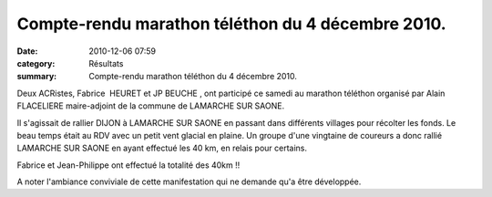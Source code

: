 Compte-rendu marathon téléthon du 4 décembre 2010.
==================================================

:date: 2010-12-06 07:59
:category: Résultats
:summary: Compte-rendu marathon téléthon du 4 décembre 2010.

Deux ACRistes, Fabrice  HEURET  et JP BEUCHE , ont participé ce samedi au marathon téléthon organisé par Alain FLACELIERE maire-adjoint de la commune de LAMARCHE SUR SAONE. 

Il s'agissait de rallier DIJON à LAMARCHE SUR SAONE en passant dans différents villages pour récolter les fonds. Le beau temps était au RDV avec un petit vent glacial en plaine. Un groupe d'une vingtaine de coureurs a donc rallié LAMARCHE SUR SAONE en ayant effectué les 40 km, en relais pour certains. 

Fabrice et Jean-Philippe ont effectué la totalité des 40km !! 

A noter l'ambiance conviviale de cette manifestation qui ne demande qu'a être développée.
